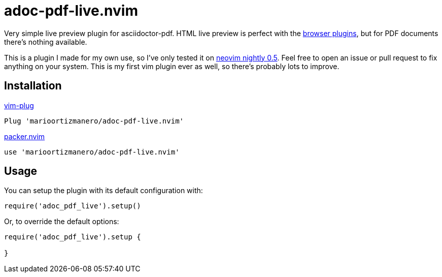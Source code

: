 = adoc-pdf-live.nvim

Very simple live preview plugin for asciidoctor-pdf. HTML live preview is
perfect with the
https://asciidoctor.cn/docs/editing-asciidoc-with-live-preview/[browser
plugins], but for PDF documents there's nothing available.

This is a plugin I made for my own use, so I've only tested it on
https://github.com/neovim/neovim[neovim nightly 0.5]. Feel free to open an issue
or pull request to fix anything on your system. This is my first vim plugin ever
as well, so there's probably lots to improve.

== Installation

.https://github.com/junegunn/vim-plug[vim-plug]
[source, vim]
----
Plug 'marioortizmanero/adoc-pdf-live.nvim'
----

.https://github.com/wbthomason/packer.nvim[packer.nvim]
[source, vim]
----
use 'marioortizmanero/adoc-pdf-live.nvim'
----

== Usage

You can setup the plugin with its default configuration with:

[source, lua]
----
require('adoc_pdf_live').setup()
----

Or, to override the default options:

[source, lua]
----
require('adoc_pdf_live').setup {

}
----
